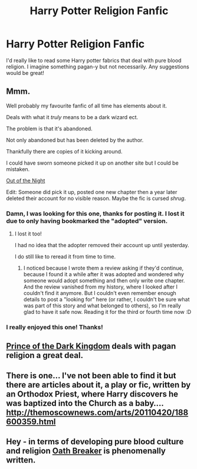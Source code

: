 #+TITLE: Harry Potter Religion Fanfic

* Harry Potter Religion Fanfic
:PROPERTIES:
:Author: SawJam21
:Score: 1
:DateUnix: 1416372218.0
:DateShort: 2014-Nov-19
:FlairText: Request
:END:
I'd really like to read some Harry potter fabrics that deal with pure blood religion. I imagine something pagan-y but not necessarily. Any suggestions would be great!


** Mmm.

Well probably my favourite fanfic of all time has elements about it.

Deals with what it /truly/ means to be a dark wizard ect.

The problem is that it's abandoned.

Not only abandoned but has been deleted by the author.

Thankfully there are copies of it kicking around.

I could have sworn someone picked it up on another site but I could be mistaken.

[[https://forums.darklordpotter.net/showthread.php?t=14151][Out of the Night]]

Edit: Someone did pick it up, posted one new chapter then a year later deleted their account for no visible reason. Maybe the fic is cursed /shrug/.
:PROPERTIES:
:Author: NaughtyGaymer
:Score: 4
:DateUnix: 1416377268.0
:DateShort: 2014-Nov-19
:END:

*** Damn, I was looking for this one, thanks for posting it. I lost it due to only having bookmarked the "adopted" version.
:PROPERTIES:
:Author: shiras_reddit
:Score: 2
:DateUnix: 1416425292.0
:DateShort: 2014-Nov-19
:END:

**** I lost it too!

I had no idea that the adopter removed their account up until yesterday.

I do still like to reread it from time to time.
:PROPERTIES:
:Author: NaughtyGaymer
:Score: 2
:DateUnix: 1416425430.0
:DateShort: 2014-Nov-19
:END:

***** I noticed because I wrote them a review asking if they'd continue, because I found it a while after it was adopted and wondered why someone would adopt something and then only write one chapter. And the review vanished from my history, where I looked after I couldn't find it anymore. But I couldn't even remember enough details to post a "looking for" here (or rather, I couldn't be sure what was part of this story and what belonged to others), so I'm really glad to have it safe now. Reading it for the third or fourth time now :D
:PROPERTIES:
:Author: shiras_reddit
:Score: 1
:DateUnix: 1416430275.0
:DateShort: 2014-Nov-20
:END:


*** I really enjoyed this one! Thanks!
:PROPERTIES:
:Author: SawJam21
:Score: 1
:DateUnix: 1416456835.0
:DateShort: 2014-Nov-20
:END:


** [[https://www.fanfiction.net/s/3766574/1/Prince-of-the-Dark-Kingdom][Prince of the Dark Kingdom]] deals with pagan religion a great deal.
:PROPERTIES:
:Author: mlcor87
:Score: 3
:DateUnix: 1416383923.0
:DateShort: 2014-Nov-19
:END:


** There is one... I've not been able to find it but there are articles about it, a play or fic, written by an Orthodox Priest, where Harry discovers he was baptized into the Church as a baby.... [[http://themoscownews.com/arts/20110420/188600359.html]]
:PROPERTIES:
:Score: 1
:DateUnix: 1416378853.0
:DateShort: 2014-Nov-19
:END:


** Hey - in terms of developing pure blood culture and religion [[https://www.fanfiction.net/s/2473502/1/Oath-Breaker][Oath Breaker]] is phenomenally written.
:PROPERTIES:
:Author: raseyasriem
:Score: 1
:DateUnix: 1417708777.0
:DateShort: 2014-Dec-04
:END:
